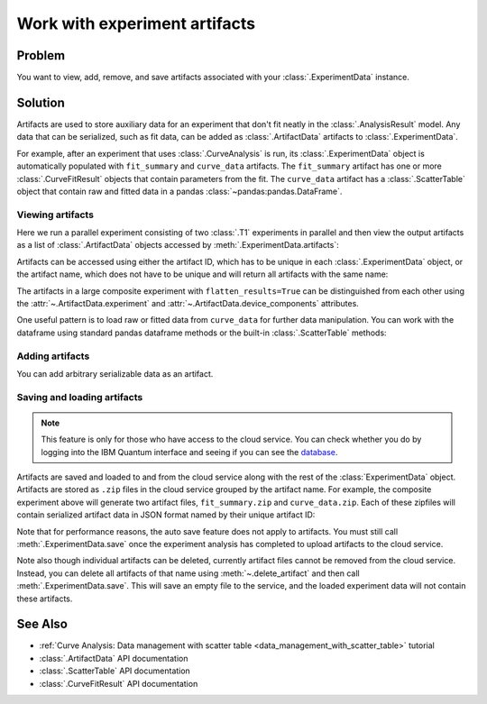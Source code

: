 Work with experiment artifacts
==============================

Problem
-------

You want to view, add, remove, and save artifacts associated with your :class:`.ExperimentData` instance.

Solution
--------

Artifacts are used to store auxiliary data for an experiment that don't fit neatly in the
:class:`.AnalysisResult` model. Any data that can be serialized, such as fit data, can be added as
:class:`.ArtifactData` artifacts to :class:`.ExperimentData`.

For example, after an experiment that uses :class:`.CurveAnalysis` is run, its :class:`.ExperimentData`
object is automatically populated with ``fit_summary`` and ``curve_data`` artifacts. The ``fit_summary``
artifact has one or more :class:`.CurveFitResult` objects that contain parameters from the fit. The
``curve_data`` artifact has a :class:`.ScatterTable` object that contain raw and fitted data in a pandas
:class:`~pandas:pandas.DataFrame`.

Viewing artifacts
~~~~~~~~~~~~~~~~~

Here we run a parallel experiment consisting of two :class:`.T1` experiments in parallel and then view the output
artifacts as a list of :class:`.ArtifactData` objects accessed by :meth:`.ExperimentData.artifacts`:

.. jupyter-execute::

    from qiskit_ibm_runtime.fake_provider import FakePerth
    from qiskit_aer import AerSimulator
    from qiskit_experiments.library import T1
    from qiskit_experiments.framework import ParallelExperiment
    import numpy as np

    backend = AerSimulator.from_backend(FakePerth())
    exp1 = T1(physical_qubits=[0], delays=np.arange(1e-6, 6e-4, 5e-5))
    exp2 = T1(physical_qubits=[1], delays=np.arange(1e-6, 6e-4, 5e-5))
    data = ParallelExperiment([exp1, exp2], flatten_results=True).run(backend).block_for_results()
    data.artifacts()

Artifacts can be accessed using either the artifact ID, which has to be unique in each
:class:`.ExperimentData` object, or the artifact name, which does not have to be unique and will return
all artifacts with the same name:

.. jupyter-execute::

    print("Number of curve_data artifacts:", len(data.artifacts("curve_data")))
    curve_data_id = data.artifacts("curve_data")[0].artifact_id
    scatter_table = data.artifacts(curve_data_id).data
    print("The first curve_data artifact:\n")
    scatter_table.dataframe
    
The artifacts in a large composite experiment with ``flatten_results=True`` can be distinguished from
each other using the :attr:`~.ArtifactData.experiment` and :attr:`~.ArtifactData.device_components`
attributes.

One useful pattern is to load raw or fitted data from ``curve_data`` for further data manipulation. You
can work with the dataframe using standard pandas dataframe methods or the built-in
:class:`.ScatterTable` methods:

.. jupyter-execute::

    import matplotlib.pyplot as plt

    exp_type = data.artifacts(curve_data_id).experiment
    component = data.artifacts(curve_data_id).device_components[0]

    raw_data = scatter_table.filter(category="raw")
    fitted_data = scatter_table.filter(category="fitted")

    # visualize the data
    fig, (ax1, ax2) = plt.subplots(1, 2)
    ax1.errorbar(raw_data.x, raw_data.y, yerr=raw_data.y_err, capsize=5)
    ax1.set_title(f"Raw data, {exp_type} experiment on {component}")
    ax2.errorbar(fitted_data.x, fitted_data.y, yerr=fitted_data.y_err, capsize=5)
    ax2.set_title(f"Fitted data, {exp_type} experiment on {component}")
    plt.tight_layout()
    plt.show()

Adding artifacts
~~~~~~~~~~~~~~~~

You can add arbitrary serializable data as an artifact.

.. jupyter-execute::

    from qiskit_experiments.framework import ArtifactData

    new_artifact = ArtifactData(name="experiment_notes", data={"content": "Testing some new ideas."})
    data.add_artifacts(new_artifact)
    data.artifacts("experiment_notes")

.. jupyter-execute::

    print(data.artifacts("experiment_notes").data)

Saving and loading artifacts
~~~~~~~~~~~~~~~~~~~~~~~~~~~~

.. note::
    This feature is only for those who have access to the cloud service. You can 
    check whether you do by logging into the IBM Quantum interface 
    and seeing if you can see the `database <https://quantum.ibm.com/experiments>`__.

Artifacts are saved and loaded to and from the cloud service along with the rest of the
:class:`ExperimentData` object. Artifacts are stored as ``.zip`` files in the cloud service grouped by
the artifact name. For example, the composite experiment above will generate two artifact files, ``fit_summary.zip`` and
``curve_data.zip``. Each of these zipfiles will contain serialized artifact data in JSON format named
by their unique artifact ID:

.. jupyter-execute::
    :hide-code:

    print("fit_summary.zip")
    print(f"|- {data.artifacts('fit_summary')[0].artifact_id}.json")
    print(f"|- {data.artifacts('fit_summary')[1].artifact_id}.json")
    print("curve_data.zip")
    print(f"|- {data.artifacts('curve_data')[0].artifact_id}.json")
    print(f"|- {data.artifacts('curve_data')[1].artifact_id}.json")
    print("experiment_notes.zip")
    print(f"|- {data.artifacts('experiment_notes').artifact_id}.json")

Note that for performance reasons, the auto save feature does not apply to artifacts. You must still
call :meth:`.ExperimentData.save` once the experiment analysis has completed to upload artifacts to the
cloud service.

Note also though individual artifacts can be deleted, currently artifact files cannot be removed from the
cloud service. Instead, you can delete all artifacts of that name
using :meth:`~.delete_artifact` and then call :meth:`.ExperimentData.save`.
This will save an empty file to the service, and the loaded experiment data will not contain
these artifacts.

See Also
--------

* :ref:`Curve Analysis: Data management with scatter table <data_management_with_scatter_table>` tutorial
* :class:`.ArtifactData` API documentation
* :class:`.ScatterTable` API documentation
* :class:`.CurveFitResult` API documentation
